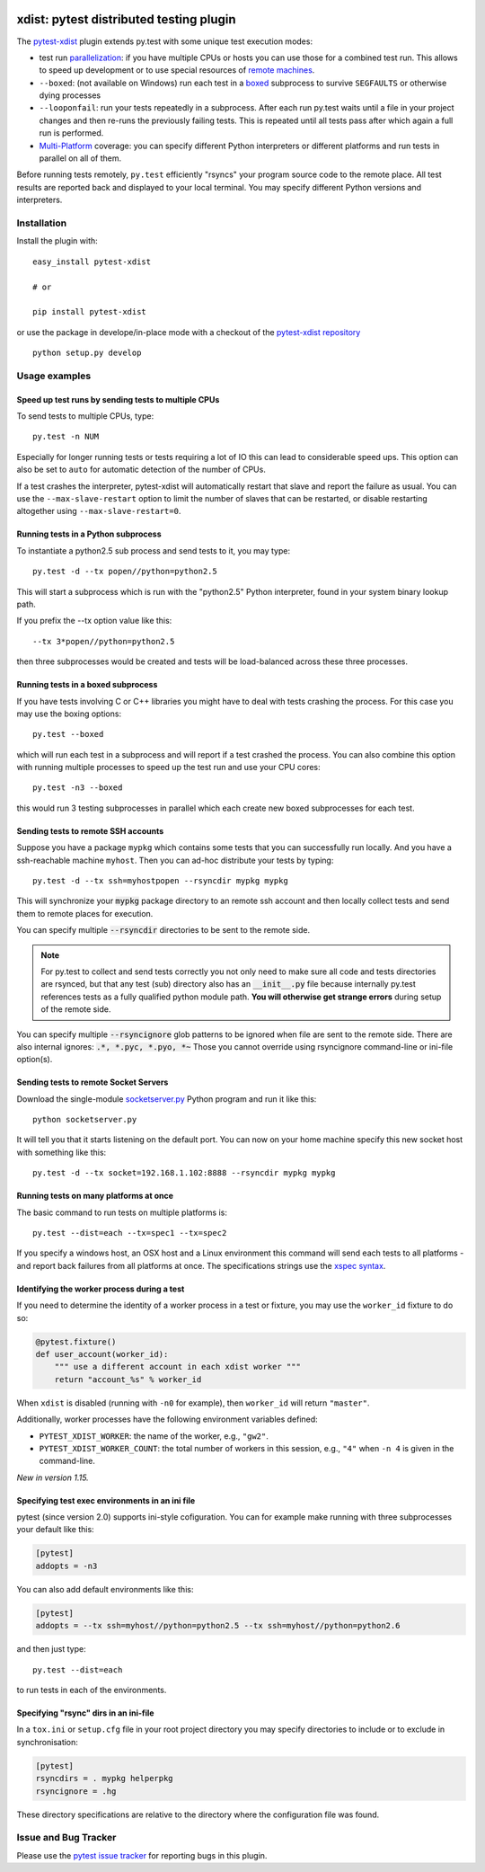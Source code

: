 
.. image:: https://travis-ci.org/pytest-dev/pytest-xdist.svg?branch=master
    :target: https://travis-ci.org/pytest-dev/pytest-xdist

.. image:: http://img.shields.io/pypi/v/pytest-xdist.svg
   :target: https://pypi.python.org/pypi/pytest-xdist

.. image:: https://ci.appveyor.com/api/projects/status/56eq1a1avd4sdd7e/branch/master?svg=true
    :target: https://ci.appveyor.com/project/pytestbot/pytest-xdist

xdist: pytest distributed testing plugin
=========================================

The `pytest-xdist`_ plugin extends py.test with some unique
test execution modes:

* test run parallelization_: if you have multiple CPUs or hosts you can use
  those for a combined test run.  This allows to speed up
  development or to use special resources of `remote machines`_.

* ``--boxed``: (not available on Windows) run each test in a boxed_
  subprocess to survive ``SEGFAULTS`` or otherwise dying processes

* ``--looponfail``: run your tests repeatedly in a subprocess.  After each run
  py.test waits until a file in your project changes and then re-runs
  the previously failing tests.  This is repeated until all tests pass
  after which again a full run is performed.

* `Multi-Platform`_ coverage: you can specify different Python interpreters
  or different platforms and run tests in parallel on all of them.

Before running tests remotely, ``py.test`` efficiently "rsyncs" your
program source code to the remote place.  All test results
are reported back and displayed to your local terminal.
You may specify different Python versions and interpreters.


Installation
-----------------------

Install the plugin with::

    easy_install pytest-xdist

    # or

    pip install pytest-xdist

or use the package in develope/in-place mode with
a checkout of the `pytest-xdist repository`_ ::

    python setup.py develop

Usage examples
---------------------

.. _parallelization:

Speed up test runs by sending tests to multiple CPUs
+++++++++++++++++++++++++++++++++++++++++++++++++++++++++++

To send tests to multiple CPUs, type::

    py.test -n NUM

Especially for longer running tests or tests requiring
a lot of IO this can lead to considerable speed ups. This option can
also be set to ``auto`` for automatic detection of the number of CPUs.

If a test crashes the interpreter, pytest-xdist will automatically restart
that slave and report the failure as usual. You can use the
``--max-slave-restart`` option to limit the number of slaves that can
be restarted, or disable restarting altogether using ``--max-slave-restart=0``.


Running tests in a Python subprocess
+++++++++++++++++++++++++++++++++++++++++++++++++++++++++++

To instantiate a python2.5 sub process and send tests to it, you may type::

    py.test -d --tx popen//python=python2.5

This will start a subprocess which is run with the "python2.5"
Python interpreter, found in your system binary lookup path.

If you prefix the --tx option value like this::

    --tx 3*popen//python=python2.5

then three subprocesses would be created and tests
will be load-balanced across these three processes.

.. _boxed:

Running tests in a boxed subprocess
+++++++++++++++++++++++++++++++++++++++++++++++++++++++++++

If you have tests involving C or C++ libraries you might have to deal
with tests crashing the process.  For this case you may use the boxing
options::

    py.test --boxed

which will run each test in a subprocess and will report if a test
crashed the process.  You can also combine this option with
running multiple processes to speed up the test run and use your CPU cores::

    py.test -n3 --boxed

this would run 3 testing subprocesses in parallel which each
create new boxed subprocesses for each test.


.. _`remote machines`:

Sending tests to remote SSH accounts
+++++++++++++++++++++++++++++++++++++++++++++++++++++++++++

Suppose you have a package ``mypkg`` which contains some
tests that you can successfully run locally. And you
have a ssh-reachable machine ``myhost``.  Then
you can ad-hoc distribute your tests by typing::

    py.test -d --tx ssh=myhostpopen --rsyncdir mypkg mypkg

This will synchronize your :code:`mypkg` package directory
to an remote ssh account and then locally collect tests
and send them to remote places for execution.

You can specify multiple :code:`--rsyncdir` directories
to be sent to the remote side.

.. note::

  For py.test to collect and send tests correctly
  you not only need to make sure all code and tests
  directories are rsynced, but that any test (sub) directory
  also has an :code:`__init__.py` file because internally
  py.test references tests as a fully qualified python
  module path.  **You will otherwise get strange errors**
  during setup of the remote side.


You can specify multiple :code:`--rsyncignore` glob patterns
to be ignored when file are sent to the remote side.
There are also internal ignores: :code:`.*, *.pyc, *.pyo, *~`
Those you cannot override using rsyncignore command-line or
ini-file option(s).


Sending tests to remote Socket Servers
+++++++++++++++++++++++++++++++++++++++++++++++++++++++++++

Download the single-module `socketserver.py`_ Python program
and run it like this::

    python socketserver.py

It will tell you that it starts listening on the default
port.  You can now on your home machine specify this
new socket host with something like this::

    py.test -d --tx socket=192.168.1.102:8888 --rsyncdir mypkg mypkg


.. _`atonce`:
.. _`Multi-Platform`:


Running tests on many platforms at once
+++++++++++++++++++++++++++++++++++++++++++++++++++++++++++

The basic command to run tests on multiple platforms is::

    py.test --dist=each --tx=spec1 --tx=spec2

If you specify a windows host, an OSX host and a Linux
environment this command will send each tests to all
platforms - and report back failures from all platforms
at once.   The specifications strings use the `xspec syntax`_.

.. _`xspec syntax`: http://codespeak.net/execnet/basics.html#xspec

.. _`socketserver.py`: http://bitbucket.org/hpk42/execnet/raw/2af991418160/execnet/script/socketserver.py

.. _`execnet`: http://codespeak.net/execnet

Identifying the worker process during a test
+++++++++++++++++++++++++++++++++++++++++++++++++++++++++++


If you need to determine the identity of a worker process in
a test or fixture, you may use the ``worker_id`` fixture to do so:

.. code-block:: python

    @pytest.fixture()
    def user_account(worker_id):
        """ use a different account in each xdist worker """
        return "account_%s" % worker_id

When ``xdist`` is disabled (running with ``-n0`` for example), then
``worker_id`` will return ``"master"``.

Additionally, worker processes have the following environment variables
defined:

* ``PYTEST_XDIST_WORKER``: the name of the worker, e.g., ``"gw2"``.
* ``PYTEST_XDIST_WORKER_COUNT``: the total number of workers in this session,
  e.g., ``"4"`` when ``-n 4`` is given in the command-line.

*New in version 1.15.*

Specifying test exec environments in an ini file
+++++++++++++++++++++++++++++++++++++++++++++++++++++++++++

pytest (since version 2.0) supports ini-style cofiguration.
You can for example make running with three subprocesses
your default like this:

.. code-block:: ini

    [pytest]
    addopts = -n3

You can also add default environments like this:

.. code-block:: ini

    [pytest]
    addopts = --tx ssh=myhost//python=python2.5 --tx ssh=myhost//python=python2.6

and then just type::

    py.test --dist=each

to run tests in each of the environments.

Specifying "rsync" dirs in an ini-file
+++++++++++++++++++++++++++++++++++++++++++++++++++++++++++++++

In a ``tox.ini`` or ``setup.cfg`` file in your root project directory
you may specify directories to include or to exclude in synchronisation:

.. code-block:: ini

    [pytest]
    rsyncdirs = . mypkg helperpkg
    rsyncignore = .hg

These directory specifications are relative to the directory
where the configuration file was found.

.. _`pytest-xdist`: http://pypi.python.org/pypi/pytest-xdist
.. _`pytest-xdist repository`: https://github.com/pytest-dev/pytest-xdist
.. _`pytest`: http://pytest.org

Issue and Bug Tracker
------------------------

Please use the `pytest issue tracker <https://github.com/pytest-dev/pytest-xdist/issues>`_
for reporting bugs in this plugin.
